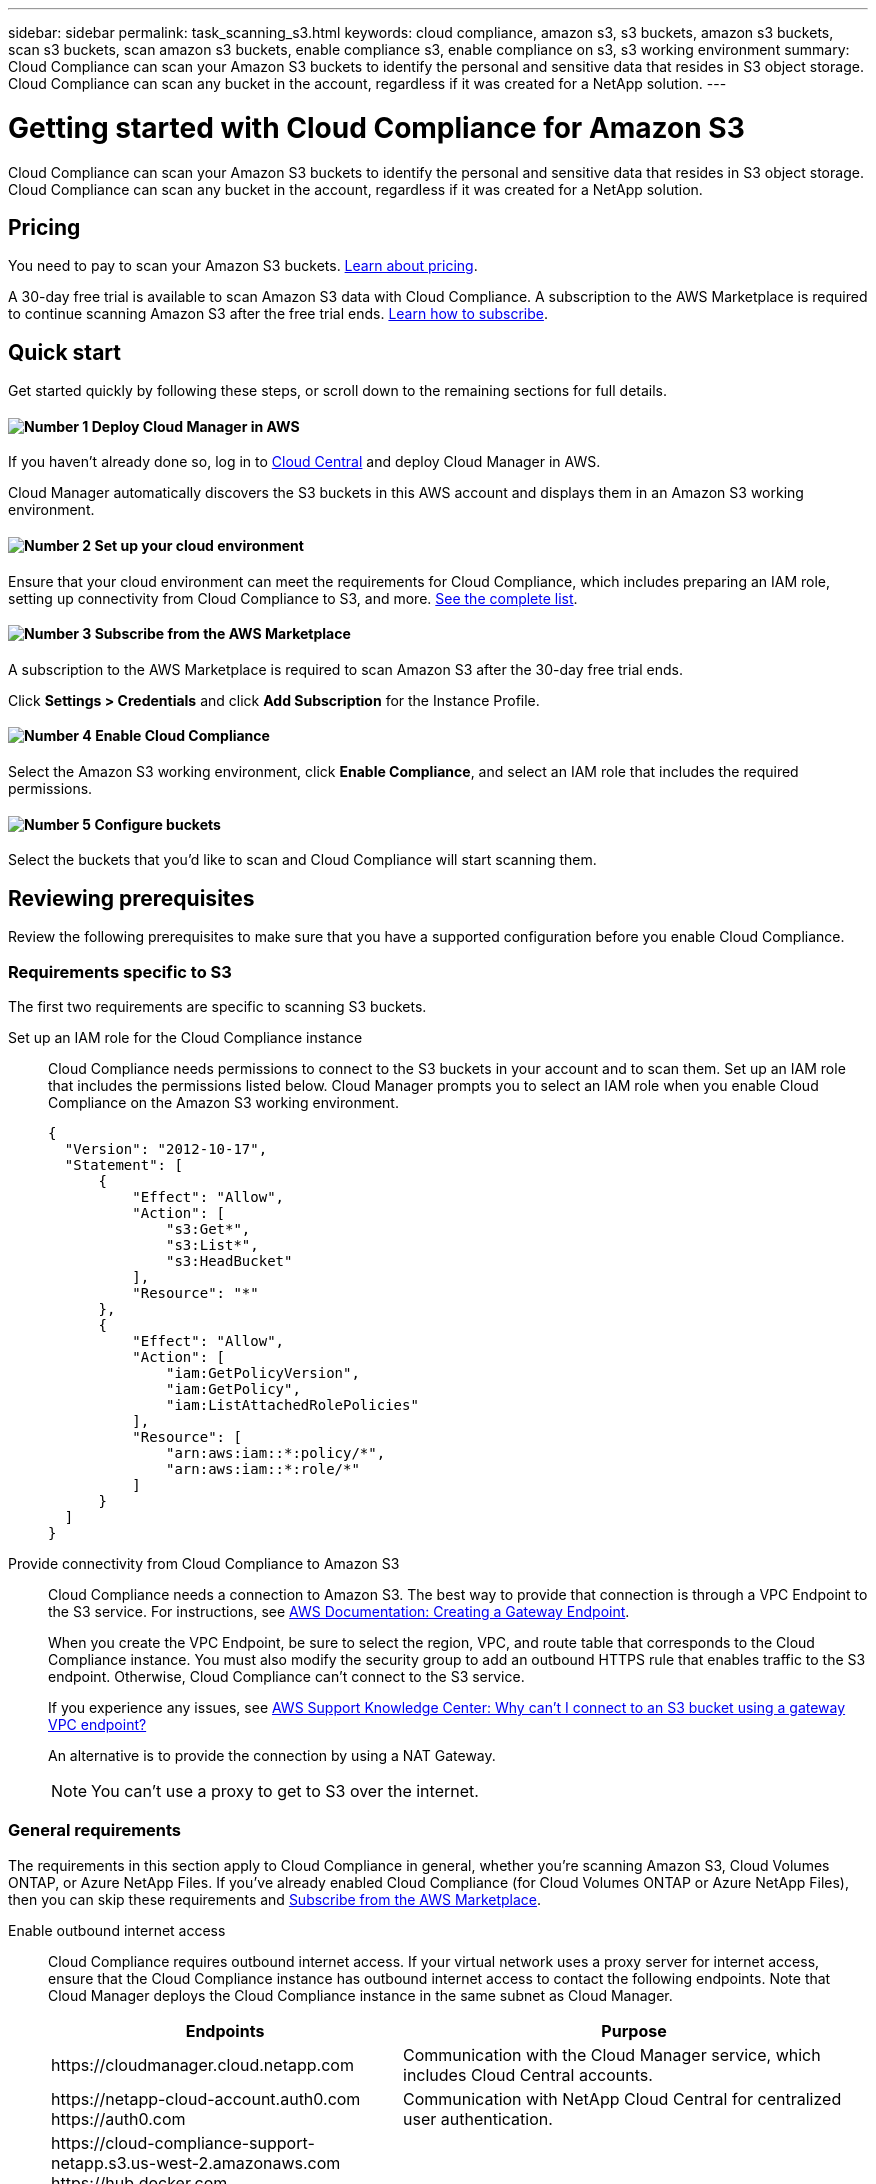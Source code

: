 ---
sidebar: sidebar
permalink: task_scanning_s3.html
keywords: cloud compliance, amazon s3, s3 buckets, amazon s3 buckets, scan s3 buckets, scan amazon s3 buckets, enable compliance s3, enable compliance on s3, s3 working environment
summary: Cloud Compliance can scan your Amazon S3 buckets to identify the personal and sensitive data that resides in S3 object storage. Cloud Compliance can scan any bucket in the account, regardless if it was created for a NetApp solution.
---

= Getting started with Cloud Compliance for Amazon S3
:hardbreaks:
:nofooter:
:icons: font
:linkattrs:
:imagesdir: ./media/

[.lead]
Cloud Compliance can scan your Amazon S3 buckets to identify the personal and sensitive data that resides in S3 object storage. Cloud Compliance can scan any bucket in the account, regardless if it was created for a NetApp solution.

== Pricing

You need to pay to scan your Amazon S3 buckets. https://cloud.netapp.com/cloud-compliance#pricing[Learn about pricing^].

A 30-day free trial is available to scan Amazon S3 data with Cloud Compliance. A subscription to the AWS Marketplace is required to continue scanning Amazon S3 after the free trial ends. <<Subscribing from the AWS Marketplace,Learn how to subscribe>>.

== Quick start

Get started quickly by following these steps, or scroll down to the remaining sections for full details.

==== image:number1.png[Number 1] Deploy Cloud Manager in AWS

[role="quick-margin-para"]
If you haven't already done so, log in to https://cloud.netapp.com[Cloud Central] and deploy Cloud Manager in AWS.

[role="quick-margin-para"]
Cloud Manager automatically discovers the S3 buckets in this AWS account and displays them in an Amazon S3 working environment.

==== image:number2.png[Number 2] Set up your cloud environment

[role="quick-margin-para"]
Ensure that your cloud environment can meet the requirements for Cloud Compliance, which includes preparing an IAM role, setting up connectivity from Cloud Compliance to S3, and more. <<Reviewing prerequisites,See the complete list>>.

==== image:number3.png[Number 3] Subscribe from the AWS Marketplace

[role="quick-margin-para"]
A subscription to the AWS Marketplace is required to scan Amazon S3 after the 30-day free trial ends.

[role="quick-margin-para"]
Click *Settings > Credentials* and click *Add Subscription* for the Instance Profile.

==== image:number4.png[Number 4] Enable Cloud Compliance

[role="quick-margin-para"]
Select the Amazon S3 working environment, click *Enable Compliance*, and select an IAM role that includes the required permissions.

==== image:number5.png[Number 5] Configure buckets

[role="quick-margin-para"]
Select the buckets that you'd like to scan and Cloud Compliance will start scanning them.

== Reviewing prerequisites

Review the following prerequisites to make sure that you have a supported configuration before you enable Cloud Compliance.

=== Requirements specific to S3

The first two requirements are specific to scanning S3 buckets.

[[policy-requirements]]

Set up an IAM role for the Cloud Compliance instance::
Cloud Compliance needs permissions to connect to the S3 buckets in your account and to scan them. Set up an IAM role that includes the permissions listed below. Cloud Manager prompts you to select an IAM role when you enable Cloud Compliance on the Amazon S3 working environment.
+
[source,json]
{
  "Version": "2012-10-17",
  "Statement": [
      {
          "Effect": "Allow",
          "Action": [
              "s3:Get*",
              "s3:List*",
              "s3:HeadBucket"
          ],
          "Resource": "*"
      },
      {
          "Effect": "Allow",
          "Action": [
              "iam:GetPolicyVersion",
              "iam:GetPolicy",
              "iam:ListAttachedRolePolicies"
          ],
          "Resource": [
              "arn:aws:iam::*:policy/*",
              "arn:aws:iam::*:role/*"
          ]
      }
  ]
}

Provide connectivity from Cloud Compliance to Amazon S3::
Cloud Compliance needs a connection to Amazon S3. The best way to provide that connection is through a VPC Endpoint to the S3 service. For instructions, see https://docs.aws.amazon.com/AmazonVPC/latest/UserGuide/vpce-gateway.html#create-gateway-endpoint[AWS Documentation: Creating a Gateway Endpoint^].
+
When you create the VPC Endpoint, be sure to select the region, VPC, and route table that corresponds to the Cloud Compliance instance. You must also modify the security group to add an outbound HTTPS rule that enables traffic to the S3 endpoint. Otherwise, Cloud Compliance can't connect to the S3 service.
+
If you experience any issues, see https://aws.amazon.com/premiumsupport/knowledge-center/connect-s3-vpc-endpoint/[AWS Support Knowledge Center: Why can’t I connect to an S3 bucket using a gateway VPC endpoint?^]
+
An alternative is to provide the connection by using a NAT Gateway.
+
NOTE: You can't use a proxy to get to S3 over the internet.

=== General requirements

The requirements in this section apply to Cloud Compliance in general, whether you're scanning Amazon S3, Cloud Volumes ONTAP, or Azure NetApp Files. If you've already enabled Cloud Compliance (for Cloud Volumes ONTAP or Azure NetApp Files), then you can skip these requirements and <<Subscribing from the AWS Marketplace,Subscribe from the AWS Marketplace>>.

Enable outbound internet access::
Cloud Compliance requires outbound internet access. If your virtual network uses a proxy server for internet access, ensure that the Cloud Compliance instance has outbound internet access to contact the following endpoints. Note that Cloud Manager deploys the Cloud Compliance instance in the same subnet as Cloud Manager.
+
[cols="43,57",options="header"]
|===
| Endpoints
| Purpose

| \https://cloudmanager.cloud.netapp.com | Communication with the Cloud Manager service, which includes Cloud Central accounts.

|
\https://netapp-cloud-account.auth0.com
\https://auth0.com

| Communication with NetApp Cloud Central for centralized user authentication.

|
\https://cloud-compliance-support-netapp.s3.us-west-2.amazonaws.com
\https://hub.docker.com
\https://auth.docker.io
\https://registry-1.docker.io
\https://index.docker.io/
\https://dseasb33srnrn.cloudfront.net/
\https://production.cloudflare.docker.com/

| Provides access to software images, manifests, and templates.

| \https://kinesis.us-east-1.amazonaws.com	| Enables NetApp to stream data from audit records.

|
\https://cognito-idp.us-east-1.amazonaws.com
\https://cognito-identity.us-east-1.amazonaws.com
| Enables Cloud Compliance to access and download manifests and templates, and to send logs and metrics.

|===

Ensure that Cloud Manager has the required permissions::
Ensure that Cloud Manager has permissions to deploy resources and create security groups for the Cloud Compliance instance. You can find the latest Cloud Manager permissions in https://mysupport.netapp.com/cloudontap/iampolicies[the policies provided by NetApp^].

Check your vCPU limits::
Ensure that your cloud provider's vCPU limit allows for the deployment of an instance with 16 cores. You'll need to verify the vCPU limit for the relevant instance family in the region where Cloud Manager is running.
+
In AWS, the instance family is _On-Demand Standard instances_. In Azure, the instance family is _Standard DSv3 Family_.
+
For more details on vCPU limits, see the following:
+
* https://docs.aws.amazon.com/AWSEC2/latest/UserGuide/ec2-resource-limits.html[AWS documentation: Amazon EC2 Service Limits^]
* https://docs.microsoft.com/en-us/azure/virtual-machines/linux/quotas[Azure documentation: Virtual machine vCPU quotas^]

Ensure that Cloud Manager can access Cloud Compliance::
Ensure connectivity between Cloud Manager and the Cloud Compliance instance:

* The security group for Cloud Manager must allow inbound and outbound traffic over port 80 to and from the Cloud Compliance instance.
+
This connection enables deployment of the Cloud Compliance instance and enables you to view information in the Compliance tab.

* If your AWS network doesn’t use a NAT or proxy for internet access, modify the security group for Cloud Manager to allow inbound traffic over TCP port 3128 from the Cloud Compliance instance.
+
This is required because the Cloud Compliance instance uses Cloud Manager as a proxy to access the internet.
+
NOTE: This port is open by default on all new Cloud Manager instances, starting with version 3.7.5. It's not open on Cloud Manager instances created prior to that.

Ensure that you can keep Cloud Compliance running::
The Cloud Compliance instance needs to stay on to continuously scan your data.

Ensure web browser connectivity to Cloud Compliance::
After Cloud Compliance is enabled, ensure that users access the Cloud Manager interface from a host that has a connection to the Cloud Compliance instance.
+
The Cloud Compliance instance uses a private IP address to ensure that the indexed data isn't accessible to the internet. As a result, the web browser that you use to access Cloud Manager must have a connection to that private IP address. That connection can come from a direct connection to AWS or Azure (for example, a VPN), or from a host that's inside the same network as the Cloud Compliance instance.
+
TIP: If you're accessing Cloud Manager from a public IP address, then your web browser probably isn't running on a host inside the network.

[[subscribing-to-aws-marketplace]]
== Subscribing from the AWS Marketplace

A 30-day free trial is available to scan Amazon S3 data with Cloud Compliance. A subscription to the AWS Marketplace is required to continue scanning Amazon S3 after the free trial ends.

These steps must be completed by a user who has the _Account Admin_ role.

.Steps

. In the upper right of the Cloud Manager console, click the Settings icon, and select *Credentials*.
+
image:screenshot_settings_icon.gif[A screenshot of Cloud Manager's top right banner where you can select the Settings icon.]

. Find the credentials for the AWS Instance Profile.
+
The subscription must be added to the Instance Profile. Charging won't work otherwise.
+
If you already have a subscription, then you're all set--there's nothing else that you need to do.
+
image:screenshot_profile_subscription.gif[A screenshot from the Credentials page that shows the AWS Instance Profile with an active subscription.]

. If you don't have a subscription yet, hover over the credentials and click the action menu.

. Click *Add Subscription*.
+
image:screenshot_add_subscription.gif[A screenshot of the menu in the Credentials page. It shows a button to add a subscription to the credentials.]

. Click *Add Subscription*, click *Continue*, and follow the steps.
+
video::video_subscribing_aws.mp4[width=848, height=480]

== Enabling Cloud Compliance

Enable Cloud Compliance on Amazon S3 after you verify the prerequisites.

.Steps

. At the top of Cloud Manager, click *Working Environments*.

. Select the Amazon S3 working environment.
+
image:screenshot_s3_we.gif[]

. In the pane on the right, click *Enable Compliance*.
+
image:screenshot_s3_enable_compliance.gif[]

. When prompted, assign an IAM role to the Cloud Compliance instance that has <<Requirements specific to S3,the required permissions>>.
+
image:screenshot_s3_compliance_iam_role.gif[]

. Click *Enable Compliance*.

TIP: You can also enable compliance scans for a working environment from the Scan Configuration page by clicking the image:screenshot_gallery_options.gif[] icon and selecting *Activate Compliance*.

.Result

If the Cloud Compliance instance hasn't been deployed yet, Cloud Manager deploys it. If it has been deployed, Cloud Manager assigns the IAM role to the instance.

== Configuring buckets

After Cloud Manager enables Cloud Compliance on Amazon S3, the next step is to configure the buckets that you want to scan.

When Cloud Manager is running in the AWS account that has the S3 buckets you want to scan, it discovers those buckets and displays them in an Amazon S3 working environment.

Cloud Compliance can also <<Scanning buckets from additional AWS accounts,scan S3 buckets that are in different AWS accounts>>.

.Steps

. Select the Amazon S3 working environment.

. In the pane on the right, click *Configure Buckets*.
+
image:screenshot_s3_configure_buckets.gif[]

. Enable compliance on the buckets that you want to scan.
+
image:screenshot_s3_select_buckets.gif[]

.Result

Cloud Compliance starts scanning the S3 buckets that you enabled. If there are any errors, they'll appear in the Status column, alongside the required action to fix the error.

== Scanning buckets from additional AWS accounts

You can scan S3 buckets that are under a different AWS account by assigning a role from that account to access the existing Cloud Compliance instance.

.Steps

. Go to the target AWS account where you want to scan S3 buckets and create an IAM role by selecting *Another AWS account*.
+
image:screenshot_iam_create_role.gif[]
+
Be sure to do the following:

* Enter the ID of the account where the Cloud Compliance instance resides.
* Change the *Maximum CLI/API session duration* from 1 hour to 12 hours and save that change.
* Attach the Cloud Compliance IAM policy. Make sure it has the required permissions.
+
[source,json]
{
  "Version": "2012-10-17",
  "Statement": [
      {
          "Effect": "Allow",
          "Action": [
              "s3:Get*",
              "s3:List*",
              "s3:HeadBucket"
          ],
          "Resource": "*"
      },
  ]
}

. Go to the source AWS account where the Cloud Compliance instance resides and select the IAM role that is attached to the instance.
.. Change the *Maximum CLI/API session duration* from 1 hour to 12 hours and save that change.
.. Click *Attach policies* and then click *Create policy*.
.. Create a policy that includes the "sts:AssumeRole" action and the ARN of the role that you created in the target account.
+
[source,json]
{
    "Version": "2012-10-17",
    "Statement": [
        {
            "Effect": "Allow",
            "Action": "sts:AssumeRole",
            "Resource": "arn:aws:iam::<ADDITIONAL-ACCOUNT-ID>:role/<ADDITIONAL_ROLE_NAME>"
        }
        {
            "Effect": "Allow",
            "Action": [
                "iam:GetPolicyVersion",
                "iam:GetPolicy",
                "iam:ListAttachedRolePolicies"
            ],
            "Resource": [
                "arn:aws:iam::*:policy/*",
                "arn:aws:iam::*:role/*"
            ]
        }
    ]
}
+
The Cloud Compliance instance profile account now has access to the additional AWS account.

. Go to the *Amazon S3 Scan Configuration* page and the new AWS account is displayed.
+
image:screenshot_activate_and_select_buckets.png[]

. Click *Activate Compliance & Select Buckets* and select the buckets you want to scan.

.Result

Cloud Compliance starts scanning the new S3 buckets that you enabled.
